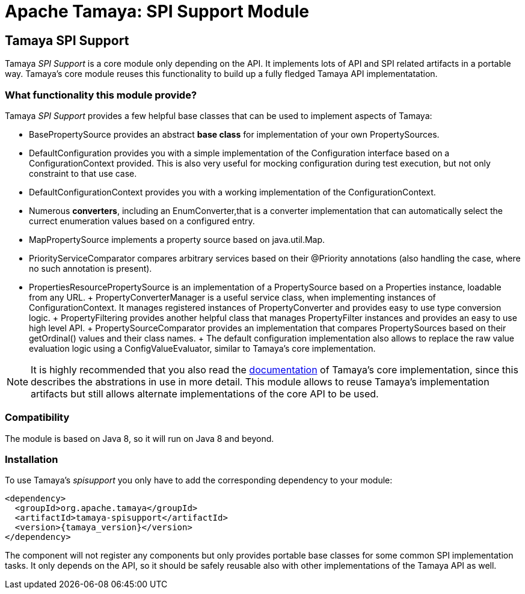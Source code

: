 :jbake-type: page
:jbake-status: published

= Apache Tamaya: SPI Support Module

toc::[]


[[SPISupport]]
== Tamaya SPI Support

Tamaya _SPI Support_ is a core module only depending on the API. It implements lots of API and SPI related
artifacts in a portable way. Tamaya's core module reuses this functionality to build up a fully fledged
Tamaya API implementatation.

=== What functionality this module provide?

Tamaya _SPI Support_ provides a few helpful base classes that can be used to implement aspects of Tamaya:

* +BasePropertySource+ provides an abstract *base class* for implementation of your own PropertySources.
* +DefaultConfiguration+ provides you with a simple implementation of the +Configuration+ interface based on a
  +ConfigurationContext+ provided. This is also very useful for mocking configuration during test execution, but
  not only constraint to that use case.
* +DefaultConfigurationContext+ provides you with a working implementation of the +ConfigurationContext+.
* Numerous *converters*, including an +EnumConverter+,that is a converter implementation that can automatically select the currect enumeration values based
  on a configured entry.
* +MapPropertySource+ implements a property source based on +java.util.Map+.
* +PriorityServiceComparator+ compares arbitrary services based on their +@Priority+ annotations (also handling the
  case, where no such annotation is present).
* +PropertiesResourcePropertySource+ is an implementation of a +PropertySource+ based on a +Properties+ instance,
  loadable from any +URL+.
+ +PropertyConverterManager+ is a useful service class, when implementing instances of +ConfigurationContext+.
  It manages registered instances of +PropertyConverter+ and provides easy to use type conversion logic.
+ +PropertyFiltering+ provides another helpful class that manages +PropertyFilter+ instances and provides an
  easy to use high level API.
+ +PropertySourceComparator+ provides an implementation that compares +PropertySources+ based on their +getOrdinal()+
  values and their class names.
+ The default configuration implementation also allows to replace the raw value evaluation
  logic using a +ConfigValueEvaluator+, similar to Tamaya's core implementation.

NOTE: It is highly recommended that you also read the link:../core.html[documentation] of Tamaya's
      core implementation, since this describes the abstrations in use in more
      detail. This module allows to reuse Tamaya's implementation artifacts but
      still allows alternate implementations of the core API to be used.

=== Compatibility

The module is based on Java 8, so it will run on Java 8 and beyond.


=== Installation

To use Tamaya's _spisupport_ you only have to add the corresponding dependency to your module:

[source, xml]
-----------------------------------------------
<dependency>
  <groupId>org.apache.tamaya</groupId>
  <artifactId>tamaya-spisupport</artifactId>
  <version>{tamaya_version}</version>
</dependency>
-----------------------------------------------

The component will not register any components but only provides portable base classes for some common SPI
implementation tasks. It only depends on the API, so it should be safely reusable also with other implementations
of the Tamaya API as well.
